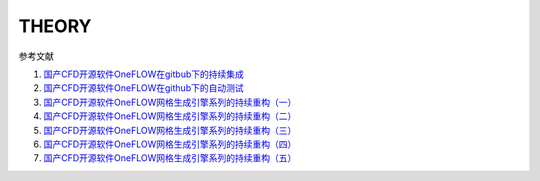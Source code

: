 THEORY
================================

参考文献

#. `国产CFD开源软件OneFLOW在gitbub下的持续集成 <https://zhuanlan.zhihu.com/p/74575504/>`_
#. `国产CFD开源软件OneFLOW在github下的自动测试 <https://zhuanlan.zhihu.com/p/75874457/>`_
#. `国产CFD开源软件OneFLOW网格生成引擎系列的持续重构（一） <https://zhuanlan.zhihu.com/p/273238245/>`_
#. `国产CFD开源软件OneFLOW网格生成引擎系列的持续重构（二） <https://zhuanlan.zhihu.com/p/282963142/>`_
#. `国产CFD开源软件OneFLOW网格生成引擎系列的持续重构（三） <https://zhuanlan.zhihu.com/p/296407141/>`_
#. `国产CFD开源软件OneFLOW网格生成引擎系列的持续重构（四） <https://zhuanlan.zhihu.com/p/305593091/>`_
#. `国产CFD开源软件OneFLOW网格生成引擎系列的持续重构（五） <https://zhuanlan.zhihu.com/p/338146618/>`_


